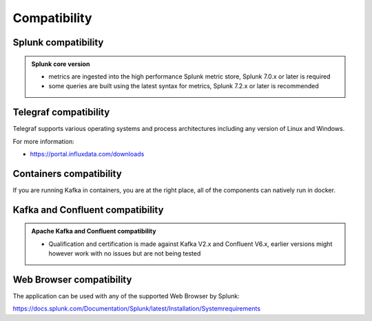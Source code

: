 Compatibility
=============

Splunk compatibility
####################

.. admonition:: Splunk core version

    - metrics are ingested into the high performance Splunk metric store, Splunk 7.0.x or later is required
    - some queries are built using the latest syntax for metrics, Splunk 7.2.x or later is recommended

Telegraf compatibility
######################

Telegraf supports various operating systems and process architectures including any version of Linux and Windows.

For more information:

- https://portal.influxdata.com/downloads

Containers compatibility
########################

If you are running Kafka in containers, you are at the right place, all of the components can natively run in docker.

Kafka and Confluent compatibility
#################################

.. admonition:: Apache Kafka and Confluent compatibility

    - Qualification and certification is made against Kafka V2.x and Confluent V6.x, earlier versions might however work with no issues but are not being tested

Web Browser compatibility
#########################

The application can be used with any of the supported Web Browser by Splunk:

https://docs.splunk.com/Documentation/Splunk/latest/Installation/Systemrequirements

